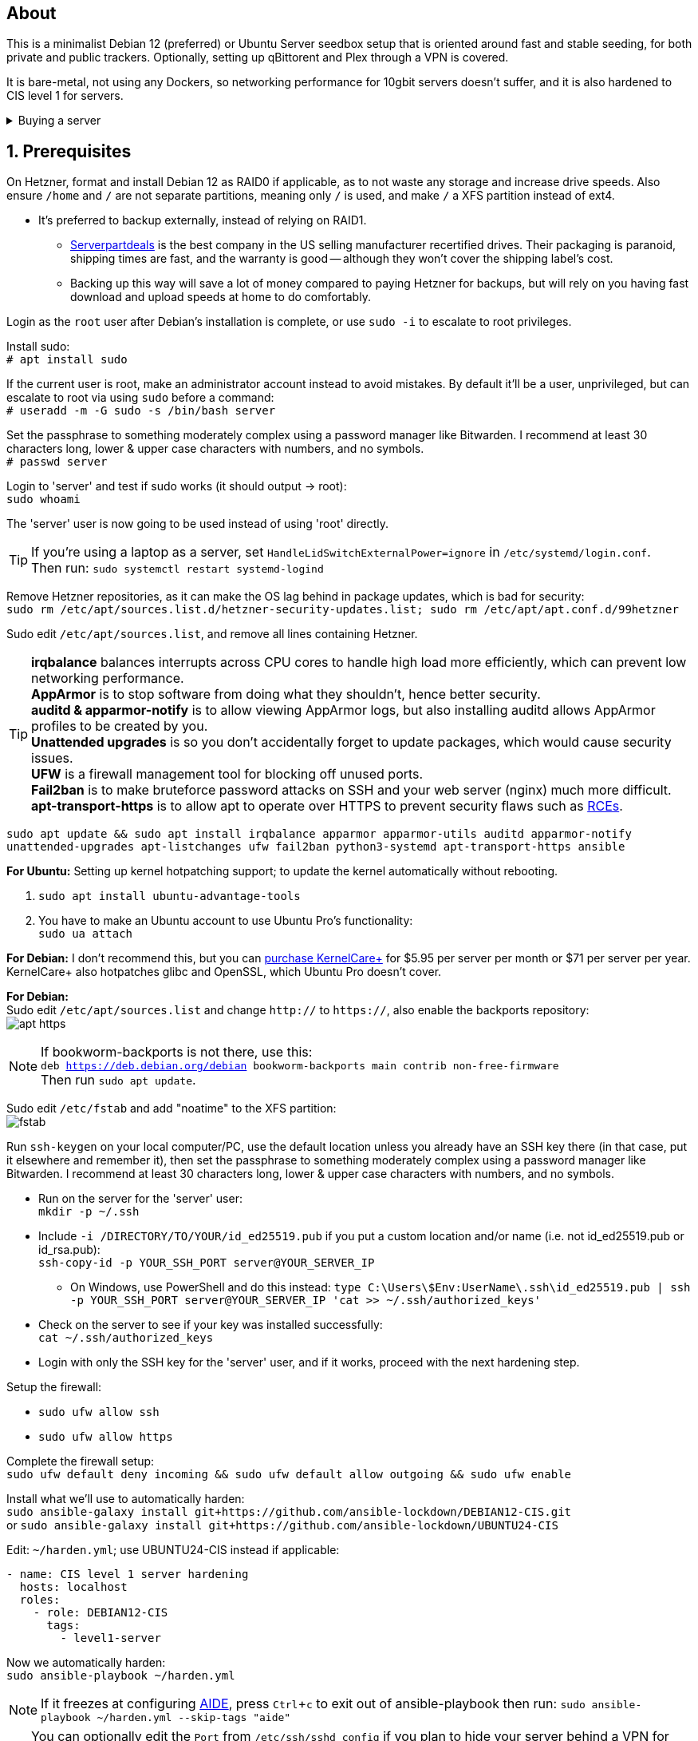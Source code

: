 :experimental:
:imagesdir: images
ifdef::env-github[]
:icons:
:tip-caption: :bulb:
:note-caption: :information_source:
:important-caption: :heavy_exclamation_mark:
:caution-caption: :fire:
:warning-caption: :warning:
endif::[]

== About
This is a minimalist Debian 12 (preferred) or Ubuntu Server seedbox setup that is oriented around fast and stable seeding, for both private and public trackers. Optionally, setting up qBittorent and Plex through a VPN is covered.

It is bare-metal, not using any Dockers, so networking performance for 10gbit servers doesn't suffer, and it is also hardened to CIS level 1 for servers.

.Buying a server
[%collapsible]
====
Hetzner's https://www.hetzner.com/sb/#cpuType=Intel&additional=iNIC&location=FSN[Auction House dedicated servers] are preferred as it provides the best value; you get powerful hardware, a truly unlimited 1gbps line that is shared with nobody else, and good peering/routing.

For Hetzner, be sure to select an Intel CPU as it has an iGPU, which is useful for Plex, Emby, or Jellyfin; avoid Xeons, they have worse IPC which will impact libtorrent's performance -- the most critical part of qBittorrent, as it's effectively an interface for libttorrent.

* AMD CPUs are better value if you never use streaming services (Plex, Emby, or Jellyfin).

* Select the FSN or NBG location for better peering, and use an Intel iNIC as it uses less CPU than alternative network cards, and can handle a high number of global connections via libtorrent.

If you're paranoid about DDoS attacks, get an OVH unmetered from https://www.ovhcloud.com/en/bare-metal/prices/?display=list&storage=SATA&storage_volume=2000%7C22000[their website], and also check what https://discord.gg/7Gv8tdM[Andy10gbit on Discord] has to offer for OVH servers. Do note that OVH is significantly more expensive than Hetzner.

====


== 1. Prerequisites
On Hetzner, format and install Debian 12 as RAID0 if applicable, as to not waste any storage and increase drive speeds. Also ensure `/home` and `/` are not separate partitions, meaning only `/` is used, and make `/` a XFS partition instead of ext4.

* It's preferred to backup externally, instead of relying on RAID1.
** https://serverpartdeals.com/collections/manufacturer-recertified-hdd[Serverpartdeals] is the best company in the US selling manufacturer recertified drives. Their packaging is paranoid, shipping times are fast, and the warranty is good -- although they won't cover the shipping label's cost.
** Backing up this way will save a lot of money compared to paying Hetzner for backups, but will rely on you having fast download and upload speeds at home to do comfortably.

Login as the `root` user after Debian's installation is complete, or use `sudo -i` to escalate to root privileges.

Install sudo: +
`# apt install sudo`

If the current user is root, make an administrator account instead to avoid mistakes. By default it'll be a user, unprivileged, but can escalate to root via using `sudo` before a command: +
`# useradd -m -G sudo -s /bin/bash server`

Set the passphrase to something moderately complex using a password manager like Bitwarden. I recommend at least 30 characters long, lower & upper case characters with numbers, and no symbols. +
`# passwd server`

Login to 'server' and test if sudo works (it should output -> root): +
`sudo whoami`

The 'server' user is now going to be used instead of using 'root' directly.

TIP: If you're using a laptop as a server, set `HandleLidSwitchExternalPower=ignore` in `/etc/systemd/login.conf`. +
Then run: `sudo systemctl restart systemd-logind`

Remove Hetzner repositories, as it can make the OS lag behind in package updates, which is bad for security: +
`sudo rm /etc/apt/sources.list.d/hetzner-security-updates.list; sudo rm /etc/apt/apt.conf.d/99hetzner`

Sudo edit `/etc/apt/sources.list`, and remove all lines containing Hetzner. 

TIP: *irqbalance* balances interrupts across CPU cores to handle high load more efficiently, which can prevent low networking performance. +
*AppArmor* is to stop software from doing what they shouldn't, hence better security. +
*auditd & apparmor-notify* is to allow viewing AppArmor logs, but also installing auditd allows AppArmor profiles to be created by you. +
*Unattended upgrades* is so you don't accidentally forget to update packages, which would cause security issues. +
*UFW* is a firewall management tool for blocking off unused ports. +
*Fail2ban* is to make bruteforce password attacks on SSH and your web server (nginx) much more difficult. +
*apt-transport-https* is to allow apt to operate over HTTPS to prevent security flaws such as https://justi.cz/security/2019/01/22/apt-rce.html[RCEs].

`sudo apt update && sudo apt install irqbalance apparmor apparmor-utils auditd apparmor-notify unattended-upgrades apt-listchanges ufw fail2ban python3-systemd apt-transport-https ansible`

.*For Ubuntu:* Setting up kernel hotpatching support; to update the kernel automatically without rebooting.
. `sudo apt install ubuntu-advantage-tools`
. You have to make an Ubuntu account to use Ubuntu Pro's functionality: +
`sudo ua attach`

*For Debian:* I don't recommend this, but you can https://tuxcare.com/blog/how-to-try-or-purchase-kernelcare-2-different-ways/[purchase KernelCare+] for $5.95 per server per month or $71 per server per year. KernelCare+ also hotpatches glibc and OpenSSL, which Ubuntu Pro doesn't cover.


*For Debian:* +
Sudo edit `/etc/apt/sources.list` and change `http://` to `https://`, also enable the backports repository: +
image:apt https.png[]

NOTE: If bookworm-backports is not there, use this: +
`deb https://deb.debian.org/debian bookworm-backports main contrib non-free-firmware` +
Then run `sudo apt update`.

Sudo edit `/etc/fstab` and add "noatime" to the XFS partition: +
image:fstab.png[]

// Do this before hardening via dev-sec, otherwise they'll be locked out.
Run `ssh-keygen` on your local computer/PC, use the default location unless you already have an SSH key there (in that case, put it elsewhere and remember it), then set the passphrase to something moderately complex using a password manager like Bitwarden. I recommend at least 30 characters long, lower & upper case characters with numbers, and no symbols.

* Run on the server for the 'server' user: +
`mkdir -p ~/.ssh`

* Include `-i /DIRECTORY/TO/YOUR/id_ed25519.pub` if you put a custom location and/or name (i.e. not id_ed25519.pub or id_rsa.pub): +
`ssh-copy-id -p YOUR_SSH_PORT server@YOUR_SERVER_IP`
- On Windows, use PowerShell and do this instead: `type C:\Users\$Env:UserName\.ssh\id_ed25519.pub | ssh -p YOUR_SSH_PORT server@YOUR_SERVER_IP 'cat >> ~/.ssh/authorized_keys'`

* Check on the server to see if your key was installed successfully: +
`cat ~/.ssh/authorized_keys`

* Login with only the SSH key for the 'server' user, and if it works, proceed with the next hardening step.

.Setup the firewall:
- `sudo ufw allow ssh`
- `sudo ufw allow https`

Complete the firewall setup: +
`sudo ufw default deny incoming && sudo ufw default allow outgoing && sudo ufw enable`

Install what we'll use to automatically harden: +
`sudo ansible-galaxy install git+https://github.com/ansible-lockdown/DEBIAN12-CIS.git` +
or `sudo ansible-galaxy install git+https://github.com/ansible-lockdown/UBUNTU24-CIS`

Edit: `~/harden.yml`; use UBUNTU24-CIS instead if applicable:
```yaml
- name: CIS level 1 server hardening
  hosts: localhost
  roles:
    - role: DEBIAN12-CIS
      tags:
        - level1-server
```

Now we automatically harden: +
`sudo ansible-playbook ~/harden.yml`

NOTE: If it freezes at configuring https://en.wikipedia.org/wiki/Advanced_Intrusion_Detection_Environment[AIDE], press kbd:[Ctrl + c] to exit out of ansible-playbook then run: `sudo ansible-playbook ~/harden.yml --skip-tags "aide"`

TIP: You can optionally edit the `Port` from `/etc/ssh/sshd_config` if you plan to hide your server behind a VPN for Plex or public tracker usage. +
Be sure to run `sudo ufw allow YOUR_CUSTOM_SSH_PORT`, such as `sudo ufw allow 44718`.

Sudo edit `/etc/default/grub`:

* Remove `nomodeset` to allow the Intel iGPU to run, which is desirable for Plex, Emby, or Jellyfin.
** Also run: `sudo sed -i 's/^blacklist i915/#&/' /etc/modprobe.d/blacklist-hetzner.conf`

* Add the kernel command line options from the https://kernsec.org/wiki/index.php/Kernel_Self_Protection_Project/Recommended_Settings#kernel_command_line_options[Kernel Self Protection Project], and include the x86_64 options too. I would recommend using the "slow" options at first, to see if your server can handle it.

- To make it easy (please check the KSPP link and compare): +
`hardened_usercopy=1 init_on_alloc=1 init_on_free=1 randomize_kstack_offset=on page_alloc.shuffle=1 slab_nomerge pti=on nosmt iommu.passthrough=0 iommu.strict=1 mitigations=auto,nosmt vsyscall=none vdso32=0 cfi=kcfi`

Generate the new boot configuration: +
`sudo grub-mkconfig -o /boot/grub/grub.cfg`

Sudo edit `/etc/sysctl.d/99-custom.conf`; note that these settings might be wasteful on 1gbps servers, but there shouldn't be a perceivable negative impact from it:

```
# Don't save core dumps anywhere for better security, and less disk usage.
kernel.core_pattern = /dev/null

# Block processes with setuid from ignoring 'kernel.core_pattern'
fs.suid_dumpable = 0

# The fq (fair queueing) qdisc is recommended for BBR, instead of the default fq_codel
net.core.default_qdisc = fq

# Keep network throughput consistently high even with packet loss,
# at the cost of a little maximum upload burst
net.ipv4.tcp_congestion_control = bbr

# Use TCP Fast Open for both incoming and outgoing connections to reduce latency
net.ipv4.tcp_fastopen = 3

# Ensure MTU is valid to prevent stuck connections; very useful on misconfigured networks:
# https://blog.cloudflare.com/path-mtu-discovery-in-practice/
net.ipv4.tcp_mtu_probing = 1

# Allow TCP with buffers up to 16MB
net.core.rmem_default = 16777216
net.core.rmem_max = 16777216
net.core.wmem_default = 16777216
net.core.wmem_max = 16777216
net.core.optmem_max = 16777216

# Increase Linux autotuning TCP buffer limit to 64MB
net.ipv4.tcp_rmem = 4096 524288 67108864
net.ipv4.tcp_wmem = 4096 524288 67108864

# Don't swap to disk while the memory is not overloaded
vm.swappiness = 1

# Reduce TCP performance spikes by disabling timestamps
net.ipv4.tcp_timestamps = 0

# Done so TCP doesn't run out of memory
net.ipv4.tcp_mem = 3145728 4194304 6291456

# Protect against TCP TIME-WAIT assassination, which increases socket re-use
net.ipv4.tcp_rfc1337 = 1

# Allow 3/4 of available free memory in the receive buffer
net.ipv4.tcp_adv_win_scale = 2

# Allow ping to be ran under a normal user, fixing "Operation not permitted"
net.ipv4.ping_group_range = 0 1000

kernel.sched_autogroup_enabled = 0

net.core.netdev_budget = 209715
net.core.netdev_max_backlog = 3145728
net.core.somaxconn = 50000

net.ipv4.ip_local_port_range = 1024 65535
net.ipv4.tcp_max_syn_backlog = 8192
net.ipv4.tcp_orphan_retries = 2
net.ipv4.tcp_retries2 = 8
net.ipv4.tcp_slow_start_after_idle = 0
net.ipv4.tcp_syn_retries = 2
net.ipv4.tcp_synack_retries = 2
net.ipv4.tcp_tw_reuse = 1
net.ipv4.tcp_workaround_signed_windows = 1

vm.min_free_kbytes = 524288
vm.zone_reclaim_mode = 1
```

NOTE: You can skip Swizzin installation if you already have it, for example, through hostingby.design's Swizzin OS template. +
hostingby.design and Andy10gbit would in that case already have qBittorrent using libtorrent v1.2.x installed. +
If you want Plex though, run `sudo box install plex`

.Install Swizzin, which are high-quality automation scripts to make administrating a seedbox easier; through which we *install qBittorrent and optionally Plex*
[%collapsible]
====

Use libtorrent v1.2.x instead of v2, as v2 has issues with disk performance / caching. +
`$ sudo -i` +
`# export libtorrent_github_tag=RC_1_2`

Retreive then run Swizzin: +
`# bash <(wget -qO - s5n.sh) && . ~/.bashrc`

.Through Swizzin, install the following:
* panel
* nginx
* qbittorrent -> 4.3.9 or 5.0.4 depending on your preferences
* plex (only if you're streaming movies / TV shows)

See https://swizzin.ltd/getting-started/box-basics[here] for how to interact with Swizzin after its installation.

Exit the root user: +
`# exit`

''''

====

// fail2ban is done after nginx is installed so it doesn't error on [nginx-http-auth].
The following steps are required to make fail2ban work; used for anti-bruteforcing of our SSH and Nginx servers: +
`echo "sshd_backend = systemd" | sudo tee -a /etc/fail2ban/paths-debian.conf`

Sudo edit `/etc/fail2ban/fail2ban.local`: +
```
[DEFAULT]
allowipv6 = auto
backend = systemd
banaction = ufw
banaction_allports = ufw
bantime = 2h
ignoreip = 127.0.0.1/8
logtarget = SYSTEMD-JOURNAL
maxretry = 5
```

Sudo edit `/etc/fail2ban/jail.local`: +
```
[sshd]
enabled = true
port = YOUR_SSH_PORT

[nginx-http-auth]
enabled = true
port = http,https
logpath = %(nginx_error_log)s
```

`sudo systemctl restart fail2ban`

Additional hardening via AppArmor: +
`sudo apt install -t bookworm-backports golang-go`

* If those two packages don't exist, run: + 
`echo 'deb http://deb.debian.org/debian bookworm-backports main contrib non-free' | sudo tee -a /etc/apt/sources.list`

Optimize AppArmor for the loading of thousands of profiles: +
`echo 'write-cache' | sudo tee -a /etc/apparmor/parser.conf` +
`echo 'Optimize=compress-fast' | sudo tee -a /etc/apparmor/parser.conf`

Follow https://apparmor.pujol.io/install/[AppArmor.d's official instructions] on installing additional AppArmor profiles.

* If there is a broken AppArmor profile, remove it, such as +
`sudo rm /etc/apparmor.d/home.tor-browser.firefox`.

Sudo edit `/etc/apparmor.d/qbittorrent-nox` and add the following line (that contains @{HOME}): +
image:qbittorrent apparmor.png[] +
Remove `/storage/` if not applicable.

Now we can enforce AppArmor profiles for our web-facing applications: +
`sudo aa-enforce -d /etc/apparmor.d qbittorrent-nox php-fpm sshd`

Restart the server to apply our GRUB and sysctl changes: +
`sudo systemctl reboot`

== 2. Setting up qBittorrent
Open the Swizzin panel, which should be on the root of your IP such as https://EXAMPLE_IP.

Click the Gear icon to go into the settings.

.*Downloads*
- Default save path: `/home/YOUR_SWIZZIN_USER/torrents/qbittorrent`
** Use `/home/YOUR_SWIZZIN_USER/storage/torrents/qbittorrent` if on a hostingby.design server with both SSDs and HDDs.
- Default Torrent Management Mode: Automatic
** This is so you can download torrents based on category and have them be separated into their own sub-folder. For example: the category "mam" -> `/home/YOUR_SWIZZIN_USER/torrents/qbittorrent/mam`.

.*Connection*
- Peer connection protocol: TCP
- Use UPnP / NAT-PMP port forwarding from my router: ON
- Uncheck all under Connections Limits!
- `sudo ufw allow YOUR_PORT_FOR_INCOMING_CONNECTIONS`

.*BitTorrent*
- Encryption mode: Allow encryption
- If using private trackers, uncheck all under Privacy, and NEVER enable anonymous mode.
- Uncheck all under Torrent Queueing and Seeding Limits!

.For 1gbit servers such as Hetzner
[%collapsible]
====

.*Advanced*
- File pool size: 5000
- Outstanding memory when checking torrents: 1024
** 512 if not using Hetzner / limited RAM such as 16GB.
- Disk cache: -1
** 1024 to play it safe, or 0 if you experience memory leaks / 90-100% RAM usage.
- Disk cache expiry: 60
- Disk IO type: Default
- Disk IO read mode: Enable OS Cache
- Disk IO write mode: Enable OS Cache
- Coalesce reads and writes: OFF
- Use piece extent affinity: ON
- Send upload piece suggestions: ON
- Send buffer watermark: 5120
- Send buffer low watermark: 512
- Send buffer watermark factor: Between 200-250, adjust as needed
- Outgoing connections per second: 50 (increase to 75 if racing on REDacted)
- Socket backlog size: 1000
- Type of service (ToS) for connections to peers: 128
- μTP-TCP mixed mode algorithm: Prefer TCP
- Support IDN: ON
- Allow multiple connections from the same IP address: ON
- Validate HTTPS tracker certificate: OFF
- Server-side request forgery (SSRF) mitigation: ON
- Upload slots behaviour: Fixed Slots
- Upload choking algorithm: Fastest Upload
- Always announce to all trackers in a tier: OFF
- Always announce to all tiers: ON
- Max concurrent HTTP announces: 50
** Only use 75 if experiencing announce issues with a very high amount of torrents loaded.
- Peer turnover disconnect percentage: 0
- Peer turnover threshold percentage: 90
- Peer turnover disconnect interval: 30
- Max outstanding requests to a single peer: 500

====

.For 10gbit servers
[%collapsible]
====

.*Advanced*
- File pool size: 250000
- Outstanding memory when checking torrents: 1024
** 512 on limited RAM such as 16GB.
- Disk cache: -1
** 1024 to play it safe, or 0 if you experience memory leaks / 90-100% RAM usage.
- Disk cache expiry: 60
- Disk IO type: Default
- Disk IO read mode: Enable OS Cache
- Disk IO write mode: Enable OS Cache
- Coalesce reads and writes: OFF
- Use piece extent affinity: ON
- Send upload piece suggestions: ON
- Send buffer watermark: 20480
- Send buffer low watermark: 2048
- Send buffer watermark factor: 250
- Outgoing connections per second: 50 (increase to 75 if racing on REDacted)
- Socket backlog size: 1500
- Type of service (ToS) for connections to peers: 128
- μTP-TCP mixed mode algorithm: Prefer TCP
- Support IDN: ON
- Allow multiple connections from the same IP address: ON
- Validate HTTPS tracker certificate: OFF
- Server-side request forgery (SSRF) mitigation: ON
- Upload slots behaviour: Fixed Slots
- Upload choking algorithm: Fastest Upload
- Always announce to all trackers in a tier: OFF
- Always announce to all tiers: ON
- Max concurrent HTTP announces: 50
** Only use 75 if experiencing announce issues with a very high amount of torrents loaded.
- Peer turnover disconnect percentage: 0
- Peer turnover threshold percentage: 90
- Peer turnover disconnect interval: 30
- Max outstanding requests to a single peer: 500

====

== 3. (Optional) Setting up a VPN for qBittorrent and Plex

This is to avoid complaints to Hetzner that would get your server shut down, which will always happen on public trackers, but are rare on private trackers.

WARNING: This will slow down 10gbit servers to around 1.2gbit.

.Instructions
[%collapsible]
====

Here we're going to use https://airvpn.org[AirVPN]; their servers are reliable, fast, and support port forwarding which is a requirement. I've personally used them since 2016, and struggled to find better VPNs when needing port forwarding.

`sudo ufw route allow in on wg0; sudo ufw allow 1637/udp`

Open AirVPN's website, go to "Client Area", then "VPN Devices -> Manage". Here you assign a new device with whatever name you want; personally I'd name it "Hetzner".

Go back into "Client Area", then go to "Config Generator".

* Choose "Linux" as the OS, click the slider for "Wireguard UDP 1637", then select your device. Now pick a server that has a 20000mbit/s (10gbps up and down) link; for Germany, their Netherlands servers are most suitable, while for Finland it would be Sweden.
- At the bottom of the page, click "Generate".

Rename the generated VPN file to "wg0" ("wg0.conf" if you enabled file extensions in your OS).

Edit "wg0.conf":

* Change the `MTU` to 1420.
* Remove the line containing `PersistentKeepalive`.

Install Wireguard on the server: +
`sudo apt install wireguard resolvconf`

Sudo edit `/opt/swizzin/swizzin.cfg` and add `FORMS_LOGIN = False`

NOTE: This is required to login to the Swizzin panel when using alternative ports.

Move "wg0.conf" to `/etc/wireguard`; use an SFTP program such as https://filezilla-project.org/[FileZilla] if you need to.

Sudo edit `/etc/nginx/sites-enabled/default`

- Change the listen port from 443 to a port you have forwarded in AirVPN, note that the port and local port cannot differ on AirVPN's website. 

Using your Swizzin user, edit `~/.config/qBittorrent/qBittorrent.conf`:

- Change `WebUI\LocalHostAuth` to *false*.
** It's safe to bypass the localhost login requirement since Nginx protects this page already with a login.

Sudo edit `/etc/ssh/sshd_config`, and change the Port to one you've port forwarded with AirVPN, note that again, the port and local port cannot differ on AirVPN's website.

As root: +
`sudo systemctl restart ssh nginx panel qbittorrent@YOUR_SWIZZIN_USER`

Enable the VPN on the server: +
`sudo wg-quick up wg0`

Open the qBittorrent UI, likely https://example.airdns.org:12345

Click the Gear icon to go into the settings.

.*Advanced*
* Network interface: wg0

Now for Plex, go to the URL -- likely https://example.airdns.org:54321 (this must have its local port set to 32400), then click the wrench icon, go to Settings -> Remote Access, and make sure it looks similar to the following: +
image:plex port.png[]

====

== Tips
Check your successful server logins occassionally with: +
`sudo last -w -F`

View the AppArmor denials for 1 day: +
`sudo aa-notify -s 1 -v`

Reload an AppArmor profile after changing it: +
`sudo aa-enforce THE_PROFILE`

Monitor system resources live; run without `sudo` to view the current user's processes only: +
`sudo htop`

== Private tracker tips
.*Myanonamouse*

Setting a dynamic seedbox IP: + 

Your username -> Preferences -> Security -> Create session with the IP -> go back to Security -> then click "Allow session to set dynamic seedbox IP": +
image:MAM allow dynamic.png[] +
image:MAM cookie.png[]

== File transfers / backups
There are three good options, two graphical, one command-line, depending on what you're comfortable with.

=== Graphical

.https://syncthing.net/[Syncthing]
* This is an okay option for syncing across drives or servers, the downside is the long wait time for a first folder scan.
- `sudo box install syncthing` on the server(s).

.https://filezilla-project.org/[FileZilla]
- This is the fastest SFTP client for downloads; given the following option is set to 10: +
image:simultaneous transfers.png[]

== Command-line

.rsync
- On the server (example is of moving all files under `/home/EXAMPLE_USER/torrents/qbittorrent/` to IP 31.3.3.7 on SSH port 6969): + 
`rsync --progress -atvz /home/EXAMPLE_USER/torrents/qbittorrent/* -e 'ssh -p 6969' EXAMPLE_USER@31.3.3.7:/home/EXAMPLE_USER/torrents/qbittorrent`

== Appendices

.Learning resources used
. hostingby.design's server templates.
. ofnir & imabee's advice on qBittorrent settings.
. https://www.emqx.com/en/blog/emqx-performance-tuning-tcp-syn-queue-and-accept-queue
. https://blog.cloudflare.com/optimizing-tcp-for-high-throughput-and-low-latency
. https://fasterdata.es.net/host-tuning/linux/
. https://learn.microsoft.com/en-us/azure/virtual-network/virtual-network-tcpip-performance-tuning
. https://docs.redhat.com/en/documentation/red_hat_enterprise_linux/9/html/monitoring_and_managing_system_status_and_performance/tuning-the-network-performance_monitoring-and-managing-system-status-and-performance
. https://madaidans-insecurities.github.io/guides/linux-hardening.html
. https://blog.cloudflare.com/path-mtu-discovery-in-practice/

